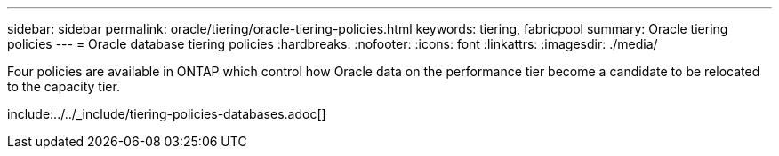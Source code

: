 ---
sidebar: sidebar
permalink: oracle/tiering/oracle-tiering-policies.html
keywords: tiering, fabricpool
summary: Oracle tiering policies
---
= Oracle database tiering policies
:hardbreaks:
:nofooter:
:icons: font
:linkattrs:
:imagesdir: ./media/


[.lead]
Four policies are available in ONTAP which control how Oracle data on the performance tier become a candidate to be relocated to the capacity tier.

include:../../_include/tiering-policies-databases.adoc[]